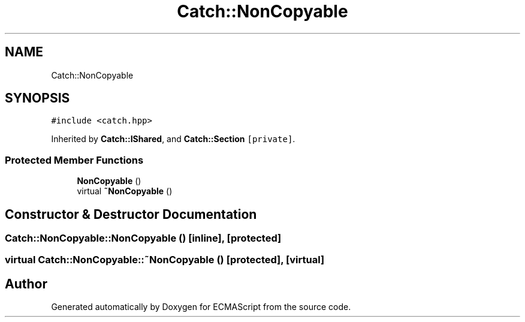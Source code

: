 .TH "Catch::NonCopyable" 3 "Wed Jun 14 2017" "ECMAScript" \" -*- nroff -*-
.ad l
.nh
.SH NAME
Catch::NonCopyable
.SH SYNOPSIS
.br
.PP
.PP
\fC#include <catch\&.hpp>\fP
.PP
Inherited by \fBCatch::IShared\fP, and \fBCatch::Section\fP\fC [private]\fP\&.
.SS "Protected Member Functions"

.in +1c
.ti -1c
.RI "\fBNonCopyable\fP ()"
.br
.ti -1c
.RI "virtual \fB~NonCopyable\fP ()"
.br
.in -1c
.SH "Constructor & Destructor Documentation"
.PP 
.SS "Catch::NonCopyable::NonCopyable ()\fC [inline]\fP, \fC [protected]\fP"

.SS "virtual Catch::NonCopyable::~NonCopyable ()\fC [protected]\fP, \fC [virtual]\fP"


.SH "Author"
.PP 
Generated automatically by Doxygen for ECMAScript from the source code\&.
